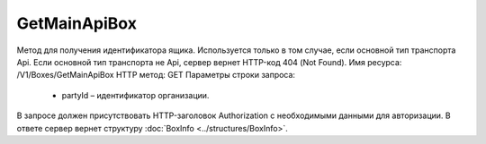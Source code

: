 GetMainApiBox
==============

Метод для получения идентификатора ящика. Используется только в том случае, если основной тип транспорта Api. Если основной тип транспорта не Api, сервер вернет HTTP-код 404 (Not Found).
Имя ресурса: /V1/Boxes/GetMainApiBox
HTTP метод: GET
Параметры строки запроса:

 - partyId – идентификатор организации.
 
В запросе должен присутствовать HTTP-заголовок Authorization с необходимыми данными для авторизации.
В ответе сервер вернет структуру :doc:`BoxInfo <../structures/BoxInfo>`.